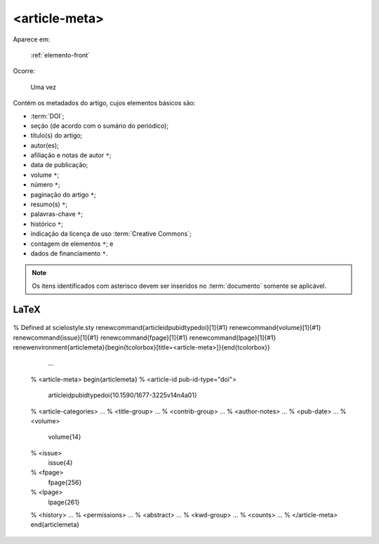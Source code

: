 .. _elemento-article-meta:

<article-meta>
==============

Aparece em:

  :ref:`elemento-front`

Ocorre:

  Uma vez


Contém os metadados do artigo, cujos elementos básicos são:

* :term:`DOI`;
* seção (de acordo com o sumário do periódico);
* título(s) do artigo;
* autor(es);
* afiliação e notas de autor ``*``;
* data de publicação;
* volume ``*``;
* número ``*``;
* paginação do artigo ``*``;
* resumo(s) ``*``;
* palavras-chave ``*``;
* histórico ``*``;
* indicação da licença de uso :term:`Creative Commons`;
* contagem de elementos ``*``; e
* dados de financiamento  ``*``.

.. note:: Os itens identificados com asterisco devem ser inseridos no :term:`documento` somente se aplicável.


.. {"reviewed_on": "20160728", "by": "gandhalf_thewhite@hotmail.com"}

LaTeX
-----



  .. code-block:: tex

% Defined at scielostyle.sty
\renewcommand{\articleidpubidtypedoi}[1]{#1}
\renewcommand{\volume}[1]{#1}
\renewcommand{\issue}[1]{#1}
\renewcommand{\fpage}[1]{#1}
\renewcommand{\lpage}[1]{#1}
\renewenvironment{articlemeta}{\begin{tcolorbox}[title=<article-meta>]}{\end{tcolorbox}}

		...

        % <article-meta>
        \begin{articlemeta}
        %      <article-id pub-id-type="doi">
              \articleidpubidtypedoi{10.1590/1677-3225v14n4a01}

        %      <article-categories> ...
        %      <title-group> ...
        %      <contrib-group> ...
        %      <author-notes> ...
        %      <pub-date> ...
        %      <volume>
                \volume{14}

        %      <issue>
                \issue{4}

        %      <fpage>
                \fpage{256}

        %      <lpage>
                \lpage{261}

        %      <history> ...
        %      <permissions> ...
        %      <abstract> ...
        %      <kwd-group> ...
        %      <counts> ...
        % </article-meta>
        \end{articlemeta}


.. {"reviewed_on": "20161224", "by": "jorge@hedra.com.br"}